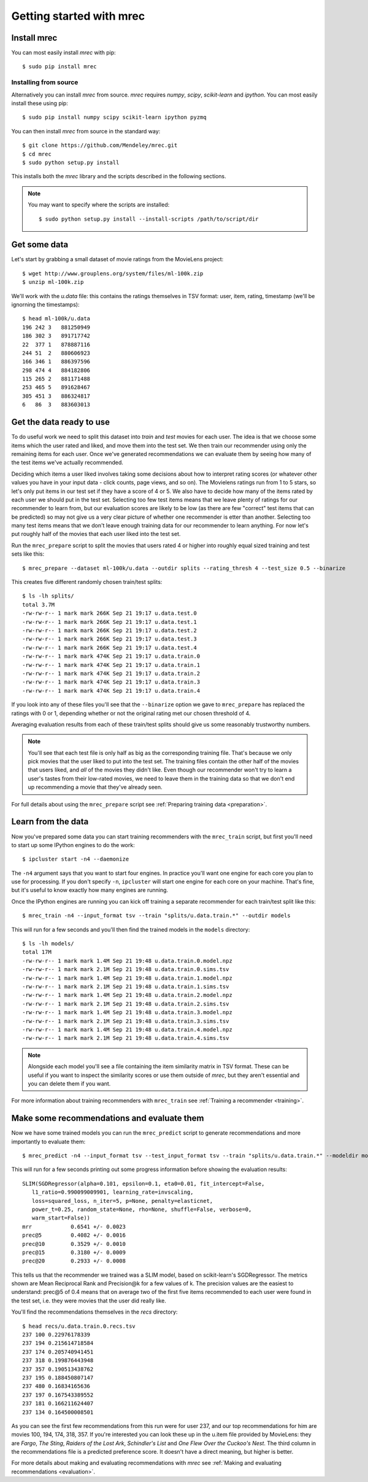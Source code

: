 =========================
Getting started with mrec
=========================

Install mrec
------------
You can most easily install `mrec` with pip::

    $ sudo pip install mrec

Installing from source
~~~~~~~~~~~~~~~~~~~~~~
Alternatively you can install `mrec` from source.  `mrec` requires `numpy`, `scipy`, `scikit-learn` and `ipython`.
You can most easily install these using pip::

    $ sudo pip install numpy scipy scikit-learn ipython pyzmq

You can then install `mrec` from source in the standard way::

    $ git clone https://github.com/Mendeley/mrec.git
    $ cd mrec
    $ sudo python setup.py install

This installs both the `mrec` library and the scripts described in the following sections.

.. note::

    You may want to specify where the scripts are installed::

    $ sudo python setup.py install --install-scripts /path/to/script/dir

Get some data
-------------
Let's start by grabbing a small dataset of movie ratings from the MovieLens project::

    $ wget http://www.grouplens.org/system/files/ml-100k.zip
    $ unzip ml-100k.zip

We'll work with the `u.data` file: this contains the ratings themselves in TSV format: user, item, rating, timestamp
(we'll be ignorning the timestamps)::

    $ head ml-100k/u.data
    196 242 3   881250949
    186 302 3   891717742
    22  377 1   878887116
    244 51  2   880606923
    166 346 1   886397596
    298 474 4   884182806
    115 265 2   881171488
    253 465 5   891628467
    305 451 3   886324817
    6   86  3   883603013

Get the data ready to use
-------------------------
To do useful work we need to split this dataset into `train` and `test` movies for each user.  The idea is that
we choose some items which the user rated and liked, and move them into the test set.  We then train our
recommender using only the remaining items for each user.  Once we've generated recommendations
we can evaluate them by seeing how many of the test items we've actually recommended.

Deciding which items a user liked involves taking some decisions about how to interpret rating scores (or
whatever other values you have in your input data - click counts, page views, and so on).  The Movielens
ratings run from 1 to 5 stars, so let's only put items in our test set if they have a score of 4 or 5.
We also have to decide how many of the items rated by each user we should put in the test set.  Selecting
too few test items means that we leave plenty of ratings for our recommender to learn from, but our evaluation
scores are likely to be low (as there are few "correct" test items that can be predicted) so may not give
us a very clear picture of whether one recommender is etter than another.  Selecting too many test items means
that we don't leave enough training data for our recommender to learn anything.  For now let's put roughly
half of the movies that each user liked into the test set.

Run the ``mrec_prepare`` script to split the movies that users rated 4 or higher into roughly equal sized training and test
sets like this::

    $ mrec_prepare --dataset ml-100k/u.data --outdir splits --rating_thresh 4 --test_size 0.5 --binarize

This creates five different randomly chosen train/test splits::

    $ ls -lh splits/
    total 3.7M
    -rw-rw-r-- 1 mark mark 266K Sep 21 19:17 u.data.test.0
    -rw-rw-r-- 1 mark mark 266K Sep 21 19:17 u.data.test.1
    -rw-rw-r-- 1 mark mark 266K Sep 21 19:17 u.data.test.2
    -rw-rw-r-- 1 mark mark 266K Sep 21 19:17 u.data.test.3
    -rw-rw-r-- 1 mark mark 266K Sep 21 19:17 u.data.test.4
    -rw-rw-r-- 1 mark mark 474K Sep 21 19:17 u.data.train.0
    -rw-rw-r-- 1 mark mark 474K Sep 21 19:17 u.data.train.1
    -rw-rw-r-- 1 mark mark 474K Sep 21 19:17 u.data.train.2
    -rw-rw-r-- 1 mark mark 474K Sep 21 19:17 u.data.train.3
    -rw-rw-r-- 1 mark mark 474K Sep 21 19:17 u.data.train.4

If you look into any of these files you'll see that the ``--binarize`` option we gave to ``mrec_prepare``
has replaced the ratings with 0 or 1, depending whether or not the original rating met our chosen
threshold of 4.

Averaging evaluation results from each of these train/test splits should give us some reasonably trustworthy numbers.

.. note::

    You'll see that each test file is only half as big as the corresponding training file.
    That's because we only pick movies that the user liked to put into the test set.  The
    training files contain the other half of the movies that users liked, and *all* of
    the movies they didn't like. Even though our recommender won't try to learn a user's
    tastes from their low-rated
    movies, we need to leave them in the training data so that we don't end up
    recommending a movie that they've already seen.

For full details about using the ``mrec_prepare`` script see :ref:`Preparing training data <preparation>`.

Learn from the data
-------------------
Now you've prepared some data you can start training recommenders with the ``mrec_train`` script, but first
you'll need to start up some IPython engines to do the work::

    $ ipcluster start -n4 --daemonize

The ``-n4`` argument says that you want to start four engines.  In practice you'll want one engine for each core
you plan to use for processing.
If you don't specify ``-n``, ``ipcluster`` will start one engine for each core on your machine. That's fine, but
it's useful to know exactly how many engines are running.

Once the IPython engines are running you can kick off training a separate recommender for each train/test split
like this::

    $ mrec_train -n4 --input_format tsv --train "splits/u.data.train.*" --outdir models

This will run for a few seconds and you'll then find the trained models in the ``models`` directory::

    $ ls -lh models/
    total 17M
    -rw-rw-r-- 1 mark mark 1.4M Sep 21 19:48 u.data.train.0.model.npz
    -rw-rw-r-- 1 mark mark 2.1M Sep 21 19:48 u.data.train.0.sims.tsv
    -rw-rw-r-- 1 mark mark 1.4M Sep 21 19:48 u.data.train.1.model.npz
    -rw-rw-r-- 1 mark mark 2.1M Sep 21 19:48 u.data.train.1.sims.tsv
    -rw-rw-r-- 1 mark mark 1.4M Sep 21 19:48 u.data.train.2.model.npz
    -rw-rw-r-- 1 mark mark 2.1M Sep 21 19:48 u.data.train.2.sims.tsv
    -rw-rw-r-- 1 mark mark 1.4M Sep 21 19:48 u.data.train.3.model.npz
    -rw-rw-r-- 1 mark mark 2.1M Sep 21 19:48 u.data.train.3.sims.tsv
    -rw-rw-r-- 1 mark mark 1.4M Sep 21 19:48 u.data.train.4.model.npz
    -rw-rw-r-- 1 mark mark 2.1M Sep 21 19:48 u.data.train.4.sims.tsv

.. note::

    Alongside each model you'll see a file containing the item similarity matrix in TSV format.
    These can be useful if you want to inspect the similarity scores or use them outside of `mrec`,
    but they aren't essential and you can delete them if you want.

For more information about training recommenders with ``mrec_train`` see :ref:`Training a recommender <training>`.

Make some recommendations and evaluate them
-------------------------------------------
Now we have some trained models you can run the ``mrec_predict`` script to generate recommendations
and more importantly to evaluate them::

    $ mrec_predict -n4 --input_format tsv --test_input_format tsv --train "splits/u.data.train.*" --modeldir models --outdir recs

This will run for a few seconds printing out some progress information before showing the evaluation results::

    SLIM(SGDRegressor(alpha=0.101, epsilon=0.1, eta0=0.01, fit_intercept=False,
       l1_ratio=0.990099009901, learning_rate=invscaling,
       loss=squared_loss, n_iter=5, p=None, penalty=elasticnet,
       power_t=0.25, random_state=None, rho=None, shuffle=False, verbose=0,
       warm_start=False))
    mrr            0.6541 +/- 0.0023
    prec@5         0.4082 +/- 0.0016
    prec@10        0.3529 +/- 0.0010
    prec@15        0.3180 +/- 0.0009
    prec@20        0.2933 +/- 0.0008

This tells us that the recommender we trained was a SLIM model, based on scikit-learn's SGDRegressor.
The metrics shown are Mean Reciprocal Rank and Precision@k for a few values of k.  The precision values
are the easiest to understand: prec@5 of 0.4 means that on average two of the first five items recommended
to each user were found in the test set, i.e. they were movies that the user did really like.

You'll find the recommendations themselves in the `recs` directory::

    $ head recs/u.data.train.0.recs.tsv 
    237 100 0.22976178339
    237 194 0.215614718584
    237 174 0.205740941451
    237 318 0.199876443948
    237 357 0.190513438762
    237 195 0.188450807147
    237 480 0.16834165636
    237 197 0.167543389552
    237 181 0.166211624407
    237 134 0.164500008501

As you can see the first few recommendations from this run were for user 237, and our top recommendations
for him are movies 100, 194, 174, 318, 357.  If you're interested you can look these up in the u.item file
provided by MovieLens: they are `Fargo`, `The Sting`, `Raiders of the Lost Ark`, `Schindler's
List` and `One Flew Over the Cuckoo's Nest`.  The third column in the recommendations file is a predicted preference score.
It doesn't have a direct meaning, but higher is better.

For more details about making and evaluating recommendations with `mrec` see :ref:`Making and evaluating recommendations <evaluation>`.
